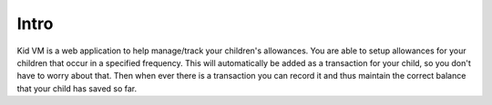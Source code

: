 Intro
=====

Kid VM is a web application to help manage/track your children's allowances. You are able to setup allowances for your children that occur in a specified frequency. This will automatically be added as a transaction for your child, so you don't have to worry about that. Then when ever there is a transaction you can record it and thus maintain the correct balance that your child has saved so far.

